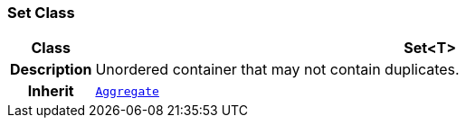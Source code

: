 === Set Class

[cols="^1,3,5"]
|===
h|*Class*
2+^h|*Set<T>*

h|*Description*
2+a|Unordered container that may not contain duplicates.

h|*Inherit*
2+|`<<_aggregate_class,Aggregate>>`

|===
